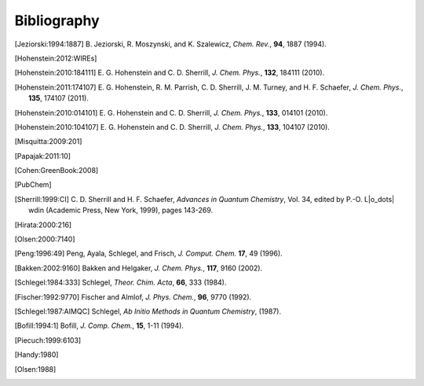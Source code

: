 
.. _`apdx:bib`:

Bibliography
============

.. [Jeziorski:1994:1887]
   B. Jeziorski, R. Moszynski, and K. Szalewicz,
   *Chem. Rev.*, **94**, 1887 (1994).

.. [Hohenstein:2012:WIREs]

.. [Hohenstein:2010:184111]
   E. G. Hohenstein and C. D. Sherrill,
   *J. Chem. Phys.*, **132**, 184111 (2010).

.. [Hohenstein:2011:174107]
   E. G. Hohenstein, R. M. Parrish, C. D. Sherrill, J. M. Turney, and H. F.
   Schaefer, *J. Chem. Phys.*, **135**, 174107 (2011).

.. [Hohenstein:2010:014101]
   E. G. Hohenstein and C. D. Sherrill,
   *J. Chem. Phys.*, **133**, 014101 (2010).

.. [Hohenstein:2010:104107]
   E. G. Hohenstein and C. D. Sherrill,
   *J. Chem. Phys.*, **133**, 104107 (2010).

.. [Misquitta:2009:201]

.. [Papajak:2011:10]

.. [Cohen:GreenBook:2008]

.. [PubChem]

.. [Sherrill:1999:CI]
   C. D. Sherrill and H. F. Schaefer,
   *Advances in Quantum Chemistry*, Vol. 34, edited by P.-O. L\ |o_dots| wdin
   (Academic Press, New York, 1999), pages 143-269.

.. [Hirata:2000:216]

.. [Olsen:2000:7140]

.. [Peng:1996:49]
   Peng, Ayala, Schlegel, and Frisch,
   *J. Comput. Chem.* **17**, 49 (1996). 

.. [Bakken:2002:9160]
   Bakken and Helgaker,
   *J. Chem. Phys.*, **117**, 9160 (2002).

.. [Schlegel:1984:333]
   Schlegel,
   *Theor. Chim. Acta*, **66**, 333 (1984).

.. [Fischer:1992:9770]
   Fischer and Almlof,
   *J. Phys. Chem.*, **96**, 9770 (1992).

.. [Schlegel:1987:AIMQC]
   Schlegel,
   *Ab Initio Methods in Quantum Chemistry*, (1987).

.. [Bofill:1994:1]
   Bofill,
   *J. Comp. Chem.*, **15**, 1-11 (1994).

.. [Piecuch:1999:6103]

.. [Handy:1980]

.. [Olsen:1988]


